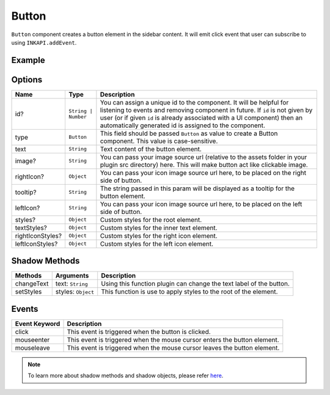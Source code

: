 Button
======

``Button`` component creates a button element in the sidebar content. It will emit click event that user can subscribe to using ``INKAPI.addEvent``.

Example
+++++++

.. code-block:: javascript
    :linenos:

    import INKAPI from './inkapi.js'

    INKAPI.ready(async () => {

      const UI = INKAPI.ui;

      const sidebarObj = await UI.create({
        type: "Sidebar",
        sidebarTitle: "Personal Sidebar",
        icon: "./sample.svg",
        children: [
          {
            type: "Button",
            id: "myBtn",
            text: "Publish",
            styles: {
              "border-radius": "5px",
            }
          },
        ],
      });

      console.log(sidebarObj);

    });

Options
+++++++

+-----------------------+----------------------------------------+-----------------------------------------------------------------------------------------------------------------------------------------------------------------------------------------------------------------------------------------------------------------------------------------------------+
| Name                  | Type                                   | Description                                                                                                                                                                                                                                                                                         |
+=======================+========================================+=====================================================================================================================================================================================================================================================================================================+
| id?                   | ``String | Number``                    | You can assign a unique id to the component. It will be helpful for listening to events and removing component in future. If ``id`` is not given by user (or if given ``id`` is already associated with a UI component) then an automatically generated id is assigned to the component.            |
+-----------------------+----------------------------------------+-----------------------------------------------------------------------------------------------------------------------------------------------------------------------------------------------------------------------------------------------------------------------------------------------------+
| type                  | ``Button``                             | This field should be passed ``Button`` as value to create a Button component. This value is case-sensitive.                                                                                                                                                                                         |
+-----------------------+----------------------------------------+-----------------------------------------------------------------------------------------------------------------------------------------------------------------------------------------------------------------------------------------------------------------------------------------------------+
| text                  | ``String``                             | Text content of the button element.                                                                                                                                                                                                                                                                 |
+-----------------------+----------------------------------------+-----------------------------------------------------------------------------------------------------------------------------------------------------------------------------------------------------------------------------------------------------------------------------------------------------+
| image?                | ``String``                             | You can pass your image source url (relative to the assets folder in your plugin src directory) here. This will make button act like clickable image.                                                                                                                                               |
+-----------------------+----------------------------------------+-----------------------------------------------------------------------------------------------------------------------------------------------------------------------------------------------------------------------------------------------------------------------------------------------------+
| rightIcon?            | ``Object``                             | You can pass your icon image source url here, to be placed on the right side of button.                                                                                                                                                                                                             |
+-----------------------+----------------------------------------+-----------------------------------------------------------------------------------------------------------------------------------------------------------------------------------------------------------------------------------------------------------------------------------------------------+
| tooltip?              | ``String``                             | The string passed in this param will be displayed as a tooltip for the button element.                                                                                                                                                                                                              |
+-----------------------+----------------------------------------+-----------------------------------------------------------------------------------------------------------------------------------------------------------------------------------------------------------------------------------------------------------------------------------------------------+
| leftIcon?             | ``String``                             | You can pass your icon image source url here, to be placed on the left side of button.                                                                                                                                                                                                              |
+-----------------------+----------------------------------------+-----------------------------------------------------------------------------------------------------------------------------------------------------------------------------------------------------------------------------------------------------------------------------------------------------+
| styles?               | ``Object``                             | Custom styles for the root element.                                                                                                                                                                                                                                                                 |
+-----------------------+----------------------------------------+-----------------------------------------------------------------------------------------------------------------------------------------------------------------------------------------------------------------------------------------------------------------------------------------------------+
| textStyles?           | ``Object``                             | Custom styles for the inner text element.                                                                                                                                                                                                                                                           |
+-----------------------+----------------------------------------+-----------------------------------------------------------------------------------------------------------------------------------------------------------------------------------------------------------------------------------------------------------------------------------------------------+
| rightIconStyles?      | ``Object``                             | Custom styles for the right icon element.                                                                                                                                                                                                                                                           |
+-----------------------+----------------------------------------+-----------------------------------------------------------------------------------------------------------------------------------------------------------------------------------------------------------------------------------------------------------------------------------------------------+
| leftIconStyles?       | ``Object``                             | Custom styles for the left icon element.                                                                                                                                                                                                                                                            |
+-----------------------+----------------------------------------+-----------------------------------------------------------------------------------------------------------------------------------------------------------------------------------------------------------------------------------------------------------------------------------------------------+

Shadow Methods
++++++++++++++

+----------------+-----------------------------+---------------------------------------------------------------------------------------------------------------------------------+
| Methods        | Arguments                   | Description                                                                                                                     |
+================+=============================+=================================================================================================================================+
| changeText     | text: ``String``            | Using this function plugin can change the text label of the button.                                                             |
+----------------+-----------------------------+---------------------------------------------------------------------------------------------------------------------------------+
| setStyles      | styles: ``Object``          | This function is use to apply styles to the root of the element.                                                                |
+----------------+-----------------------------+---------------------------------------------------------------------------------------------------------------------------------+

Events
++++++

+-----------------------+---------------------------------------------------------------------------------------------------------------------------------+
| Event Keyword         | Description                                                                                                                     |
+=======================+=================================================================================================================================+
| click                 | This event is triggered when the button is clicked.                                                                             |
+-----------------------+---------------------------------------------------------------------------------------------------------------------------------+
| mouseenter            | This event is triggered when the mouse cursor enters the button element.                                                        |
+-----------------------+---------------------------------------------------------------------------------------------------------------------------------+
| mouseleave            | This event is triggered when the mouse cursor leaves the button element.                                                        |
+-----------------------+---------------------------------------------------------------------------------------------------------------------------------+

.. note::
  To learn more about shadow methods and shadow objects, please refer `here <./custom-ui-intro.html#shadow-ui-objects>`_.